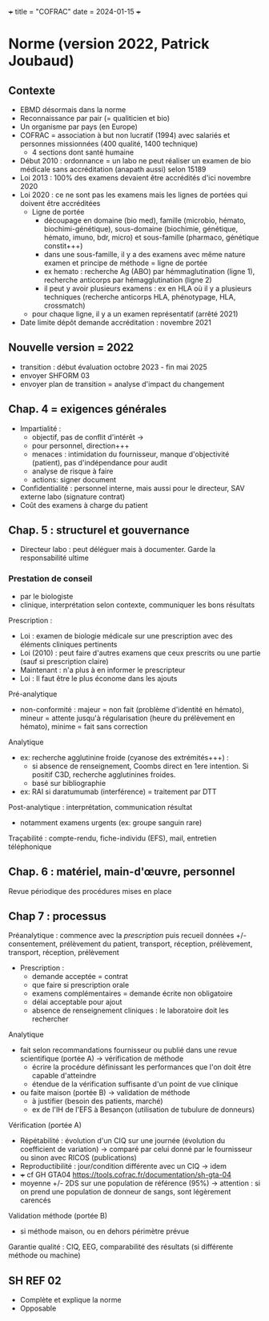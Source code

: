 +++ title = "COFRAC" date = 2024-01-15 +++

* Norme (version 2022, Patrick Joubaud)
:PROPERTIES:
:CUSTOM_ID: norme-version-2022-patrick-joubaud
:END:
** Contexte
:PROPERTIES:
:CUSTOM_ID: contexte
:END:
- EBMD désormais dans la norme
- Reconnaissance par pair (= qualiticien et bio)
- Un organisme par pays (en Europe)
- COFRAC = association à but non lucratif (1994) avec salariés et
  personnes missionnées (400 qualité, 1400 technique)
  - 4 sections dont santé humaine
- Début 2010 : ordonnance = un labo ne peut réaliser un examen de bio
  médicale sans accréditation (anapath aussi) selon 15189
- Loi 2013 : 100% des examens devaient être accrédités d'ici novembre
  2020
- Loi 2020 : ce ne sont pas les examens mais les lignes de portées qui
  doivent être accréditées
  - Ligne de portée
    - découpage en domaine (bio med), famille (microbio, hémato,
      biochimi-génétique), sous-domaine (biochimie, génétique, hémato,
      imuno, bdr, micro) et sous-famille (pharmaco, génétique
      constit+++)
    - dans une sous-famille, il y a des examens avec même nature examen
      et principe de méthode = ligne de portée
    - ex hemato : recherche Ag (ABO) par hémmaglutination (ligne 1),
      recherche anticorps par hémagglutination (ligne 2)
    - il peut y avoir plusieurs examens : ex en HLA où il y a plusieurs
      techniques (recherche anticorps HLA, phénotypage, HLA, crossmatch)
  - pour chaque ligne, il y a un examen représentatif (arrêté 2021)
- Date limite dépôt demande accréditation : novembre 2021

** Nouvelle version = 2022
:PROPERTIES:
:CUSTOM_ID: nouvelle-version-2022
:END:
- transition : début évaluation octobre 2023 - fin mai 2025
- envoyer SHFORM 03
- envoyer plan de transition = analyse d'impact du changement

** Chap. 4 = exigences générales
:PROPERTIES:
:CUSTOM_ID: chap.-4-exigences-générales
:END:
- Impartialité :
  - objectif, pas de conflit d'intérêt ->
  - pour personnel, direction+++
  - menaces : intimidation du fournisseur, manque d'objectivité
    (patient), pas d'indépendance pour audit
  - analyse de risque à faire
  - actions: signer document
- Confidentialité : personnel interne, mais aussi pour le directeur, SAV
  externe labo (signature contrat)
- Coût des examens à charge du patient

** Chap. 5 : structurel et gouvernance
:PROPERTIES:
:CUSTOM_ID: chap.-5-structurel-et-gouvernance
:END:
- Directeur labo : peut déléguer mais à documenter. Garde la
  responsabilité ultime

*** Prestation de conseil
:PROPERTIES:
:CUSTOM_ID: prestation-de-conseil
:END:
- par le biologiste
- clinique, interprétation selon contexte, communiquer les bons
  résultats

Prescription :

- Loi : examen de biologie médicale sur une prescription avec des
  éléments cliniques pertinents
- Loi (2010) : peut faire d'autres examens que ceux prescrits ou une
  partie (sauf si prescription claire)
- Maintenant : n'a plus à en informer le prescripteur
- Loi : Il faut être le plus économe dans les ajouts

Pré-analytique

- non-conformité : majeur = non fait (problème d'identité en hémato),
  mineur = attente jusqu'à régularisation (heure du prélèvement en
  hémato), minime = fait sans correction

Analytique

- ex: recherche agglutinine froide (cyanose des extrémités+++) :
  - si absence de renseignement, Coombs direct en 1ere intention. Si
    positif C3D, recherche agglutinines froides.
  - basé sur bibliographie
- ex: RAI si daratumumab (interférence) = traitement par DTT

Post-analytique : interprétation, communication résultat

- notamment examens urgents (ex: groupe sanguin rare)

Traçabilité : compte-rendu, fiche-individu (EFS), mail, entretien
téléphonique

** Chap. 6 : matériel, main-d'œuvre, personnel
:PROPERTIES:
:CUSTOM_ID: chap.-6-matériel-main-dœuvre-personnel
:END:
Revue périodique des procédures mises en place

** Chap 7 : processus
:PROPERTIES:
:CUSTOM_ID: chap-7-processus
:END:
Préanalytique : commence avec la /prescription/ puis recueil données +/-
consentement, prélèvement du patient, transport, réception, prélèvement,
transport, réception, prélèvement

- Prescription :
  - demande acceptée = contrat
  - que faire si prescription orale
  - examens complémentaires = demande écrite non obligatoire
  - délai acceptable pour ajout
  - absence de renseignement cliniques : le laboratoire doit les
    rechercher

Analytique

- fait selon recommandations fournisseur ou publié dans une revue
  scientifique (portée A) -> vérification de méthode
  - écrire la procédure définissant les performances que l'on doit être
    capable d'atteindre
  - étendue de la vérification suffisante d'un point de vue clinique
- ou faite maison (portée B) -> validation de méthode
  - à justifier (besoin des patients, marché)
  - ex de l'IH de l'EFS à Besançon (utilisation de tubulure de donneurs)

Vérification (portée A)

- Répétabilité : évolution d'un CIQ sur une journée (évolution du
  coefficient de variation) -> comparé par celui donné par le
  fournisseur ou sinon avec RICOS (publications)
- Reproductibilité : jour/condition différente avec un CIQ -> idem
- +++ cf GH GTA04 https://tools.cofrac.fr/documentation/sh-gta-04
- moyenne +/- 2DS sur une population de référence (95%) -> attention :
  si on prend une population de donneur de sangs, sont légèrement
  carencés

Validation méthode (portée B)

- si méthode maison, ou en dehors périmètre prévue

Garantie qualité : CIQ, EEG, comparabilité des résultats (si différente
méthode ou machine)

** SH REF 02
:PROPERTIES:
:CUSTOM_ID: sh-ref-02
:END:
- Complète et explique la norme
- Opposable
